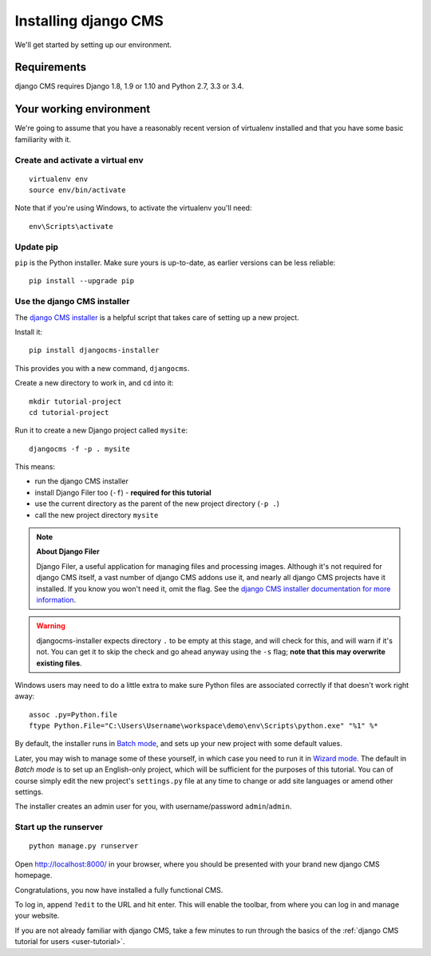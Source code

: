 #####################
Installing django CMS
#####################

We'll get started by setting up our environment.

************
Requirements
************

django CMS requires Django 1.8, 1.9 or 1.10 and Python 2.7, 3.3 or 3.4.

************************
Your working environment
************************

We're going to assume that you have a reasonably recent version of virtualenv
installed and that you have some basic familiarity with it.


Create and activate a virtual env
=================================

::

    virtualenv env
    source env/bin/activate

Note that if you're using Windows, to activate the virtualenv you'll need::

    env\Scripts\activate


Update pip
==========

``pip`` is the Python installer. Make sure yours is up-to-date, as earlier versions can be less reliable::

	pip install --upgrade pip


Use the django CMS installer
============================

The `django CMS installer <https://github.com/nephila/djangocms-installer>`_ is
a helpful script that takes care of setting up a new project.

Install it::

    pip install djangocms-installer

This provides you with a new command, ``djangocms``.

Create a new directory to work in, and ``cd`` into it::

    mkdir tutorial-project
    cd tutorial-project

Run it to create a new Django project called ``mysite``::

    djangocms -f -p . mysite

This means:

* run the django CMS installer
* install Django Filer too (``-f``) - **required for this tutorial**
* use the current directory as the parent of the new project directory (``-p .``)
* call the new project directory ``mysite``

.. note:: **About Django Filer**

   Django Filer, a useful application for managing files and processing images. Although it's not
   required for django CMS itself, a vast number of django CMS addons use it, and nearly all django
   CMS projects have it installed. If you know you won't need it, omit the flag. See the `django
   CMS installer documentation for more information <https://djangocms-installer.readthedocs.io>`_.


.. warning::
   djangocms-installer expects directory ``.`` to be empty at this stage, and will check for this,
   and will warn if it's not. You can get it to skip the check and go ahead anyway using the ``-s``
   flag; **note that this may overwrite existing files**.


Windows users may need to do a little extra to make sure Python files are associated correctly if that doesn't work right away::

    assoc .py=Python.file
    ftype Python.File="C:\Users\Username\workspace\demo\env\Scripts\python.exe" "%1" %*

By default, the installer runs in `Batch mode
<https://djangocms-installer.readthedocs.io/en/latest/usage.html#batch-mode-default>`_, and sets up your new project
with some default values.

Later, you may wish to manage some of these yourself, in which case you need to run it in `Wizard mode
<https://djangocms-installer.readthedocs.io/en/latest/usage.html#wizard-mode>`_. The default in *Batch mode* is to set
up an English-only project, which will be sufficient for the purposes of this tutorial. You can of course simply edit
the new project's ``settings.py`` file at any time to change or add site languages or amend other settings.

The installer creates an admin user for you, with username/password ``admin``/``admin``.


Start up the runserver
======================

::

    python manage.py runserver

Open http://localhost:8000/ in your browser, where you should be presented with
your brand new django CMS homepage.

.. image:: /introduction/images/welcome.png
   :alt: a django CMS home page
   :width: 400
   :align: center

Congratulations, you now have installed a fully functional CMS.

To log in, append ``?edit`` to the URL and hit enter. This will enable the
toolbar, from where you can log in and manage your website.

If you are not already familiar with django CMS, take a few minutes to run through the basics of
the :ref:`django CMS tutorial for users <user-tutorial>`.
